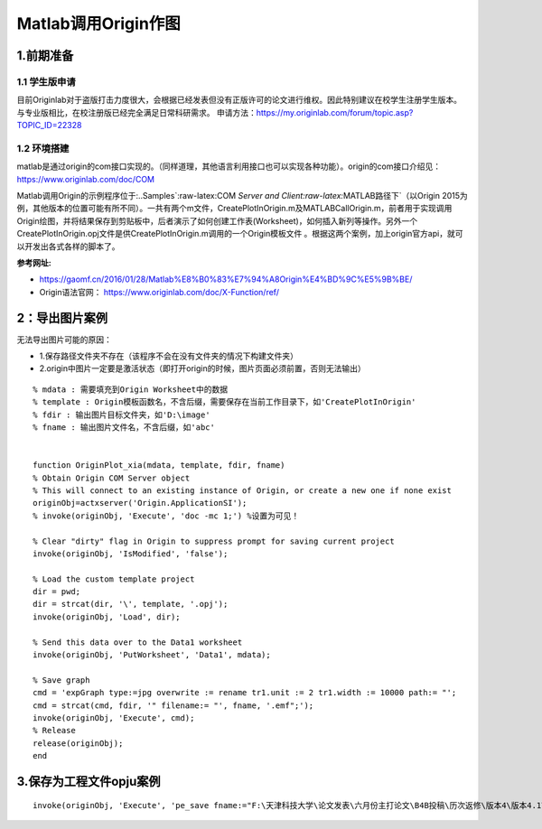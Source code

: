 Matlab调用Origin作图
=====================================

1.前期准备
~~~~~~~~~~

1.1 学生版申请
^^^^^^^^^^^^^^

目前Originlab对于盗版打击力度很大，会根据已经发表但没有正版许可的论文进行维权。因此特别建议在校学生注册学生版本。与专业版相比，在校注册版已经完全满足日常科研需求。
申请方法：https://my.originlab.com/forum/topic.asp?TOPIC_ID=22328 

1.2 环境搭建
^^^^^^^^^^^^^^
matlab是通过origin的com接口实现的。（同样道理，其他语言利用接口也可以实现各种功能）。origin的com接口介绍见：https://www.originlab.com/doc/COM

Matlab调用Origin的示例程序位于:..\Samples`:raw-latex:\COM `Server
and Client:raw-latex:`\MATLAB路径下`（以Origin
2015为例，其他版本的位置可能有所不同）。一共有两个m文件，CreatePlotInOrigin.m及MATLABCallOrigin.m，前者用于实现调用Origin绘图，并将结果保存到剪贴板中，后者演示了如何创建工作表(Worksheet)，如何插入新列等操作。另外一个CreatePlotInOrigin.opj文件是供CreatePlotInOrigin.m调用的一个Origin模板文件
。根据这两个案例，加上origin官方api，就可以开发出各式各样的脚本了。

**参考网址:**
   
- https://gaomf.cn/2016/01/28/Matlab%E8%B0%83%E7%94%A8Origin%E4%BD%9C%E5%9B%BE/
- Origin语法官网： https://www.originlab.com/doc/X-Function/ref/

2：导出图片案例
~~~~~~~~~~~~~~~~~~~~~

无法导出图片可能的原因： 

- 1.保存路径文件夹不存在（该程序不会在没有文件夹的情况下构建文件夹） 
- 2.origin中图片一定要是激活状态（即打开origin的时候，图片页面必须前置，否则无法输出）

::


   % mdata : 需要填充到Origin Worksheet中的数据
   % template : Origin模板函数名，不含后缀，需要保存在当前工作目录下，如'CreatePlotInOrigin'
   % fdir : 输出图片目标文件夹，如'D:\image'
   % fname : 输出图片文件名，不含后缀，如'abc'


   function OriginPlot_xia(mdata, template, fdir, fname)
   % Obtain Origin COM Server object
   % This will connect to an existing instance of Origin, or create a new one if none exist
   originObj=actxserver('Origin.ApplicationSI');
   % invoke(originObj, 'Execute', 'doc -mc 1;') %设置为可见！

   % Clear "dirty" flag in Origin to suppress prompt for saving current project
   invoke(originObj, 'IsModified', 'false');

   % Load the custom template project
   dir = pwd;
   dir = strcat(dir, '\', template, '.opj');
   invoke(originObj, 'Load', dir);

   % Send this data over to the Data1 worksheet
   invoke(originObj, 'PutWorksheet', 'Data1', mdata);

   % Save graph
   cmd = 'expGraph type:=jpg overwrite := rename tr1.unit := 2 tr1.width := 10000 path:= "';
   cmd = strcat(cmd, fdir, '" filename:= "', fname, '.emf";');
   invoke(originObj, 'Execute', cmd);
   % Release
   release(originObj);
   end

3.保存为工程文件opju案例
~~~~~~~~~~~~~~~~~~~~~~~~~~~~~~~~~~~~~~~~~~

::

   invoke(originObj, 'Execute', 'pe_save fname:="F:\天津科技大学\论文发表\六月份主打论文\B4B投稿\历次返修\版本4\版本4.1\数据分析\版本2\mywork.opj "; ')

.. raw:: html

   <script>
	window.onload = function(){	
		var oMessageBox = document.getElementById("messageBox");
		var oInput = document.getElementById("myInput");
		var oPostBtn = document.getElementById("doPost");
		
		oPostBtn.onclick = function(){
			if(oInput.value){
				//写入发表留言的时间
				var oTime = document.createElement("div");
				oTime.className = "time";
				var myDate = new  Date();
				oTime.innerHTML = myDate.toLocaleString();
				oMessageBox.appendChild(oTime);
				
				//写入留言内容
				var oMessageContent = document.createElement("div");
				oMessageContent.className = "message_content";
				oMessageContent.innerHTML = oInput.value;
				oInput.value = "";
				oMessageBox.appendChild(oMessageContent);
			}
			
		}
		
	}

   </script>


   <div class="content">
        <div class="title">用户留言</div>
        <div class="message_box" id="messageBox"></div>
        <div><input id="myInput" type="text" placeholder="请输入留言类容"><button id="doPost">提交</button></div>
    </div>


.. raw:: html

       <script type="text/javascript">
        var caution=false
        function setCookie(name,value,expires,path,domain,secure)
        {
            var curCookie=name+"="+escape(value) +
                ((expires)?";expires="+expires.toGMTString() : "") +
                ((path)?"; path=" + path : "") +
                ((domain)? "; domain=" + domain : "") +
                ((secure)?";secure" : "")
            if(!caution||(name + "=" + escape(value)).length <= 4000)
            {
                document.cookie = curCookie
            }
            else if(confirm("Cookie exceeds 4KB and will be cut!"))
            {
                document.cookie = curCookie
            }
        }
        function getCookie(name)
        {
            var prefix = name + "="
            var cookieStartIndex = document.cookie.indexOf(prefix)
            if (cookieStartIndex == -1)
            {
                return null
            }
            var cookieEndIndex=document.cookie.indexOf(";",cookieStartIndex+prefix.length)
            if(cookieEndIndex == -1)
            {
                cookieEndIndex = document.cookie.length
            }
            return unescape(document.cookie.substring(cookieStartIndex+prefix.length,cookieEndIndex))
        }
        function deleteCookie(name, path, domain)
        {
            if(getCookie(name))
            {
                document.cookie = name + "=" +
                    ((path) ? "; path=" + path : "") +
                    ((domain) ? "; domain=" + domain : "") +
                    "; expires=Thu, 01-Jan-70 00:00:01 GMT"
            }
        }
        function fixDate(date)
        {
            var base=new Date(0)
            var skew=base.getTime()
            if(skew>0)
            {
                date.setTime(date.getTime()-skew)
            }
        }
        var now=new Date()
        fixDate(now)
        now.setTime(now.getTime()+365 * 24 * 60 * 60 * 1000)
        var visits = getCookie("counter")
        if(!visits)
        {
            visits=1000;
        }
        else
        {
            visits=parseInt(visits)+1;
        }
        setCookie("counter", visits, now)

        document.write("<center><b>您是到访的第" + visits + "位用户！</b></center>")
    </script>

